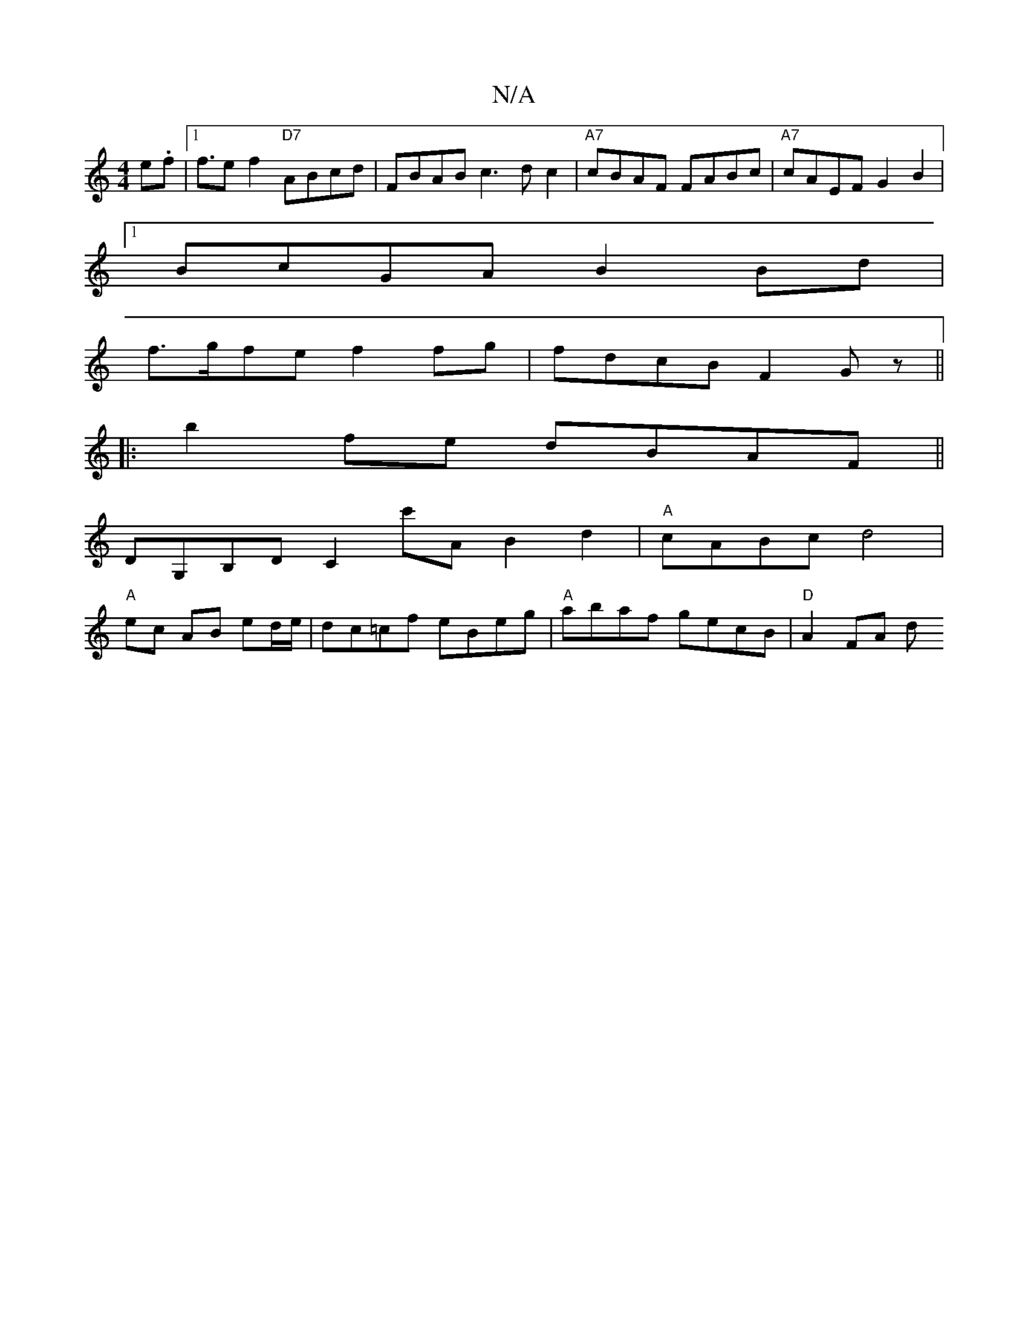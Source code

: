 X:1
T:N/A
M:4/4
R:N/A
K:Cmajor
3e.f |1 f>e2f2"D7"ABcd|FBAB c3dc2|"A7"cBAF FABc | "A7"cAEF G2B2 |
[1 BcGA B2Bd|
f>gfe f2fg|fdcB F2Gz||
|:b2 fe dBAF||
DG,B,D C2c'A B2d2|"A"cABc d4 |
"A"ec AB ed/e/|dc=cf eBeg|"A"abaf gecB | "D" A2FA d